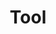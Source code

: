 #+TITLE: Tool
#+STARTUP: overview
#+ROAM_TAGS: keyword
#+CREATED: [2021-06-14 Pzt]
#+LAST_MODIFIED: [2021-06-14 Pzt 00:42]

